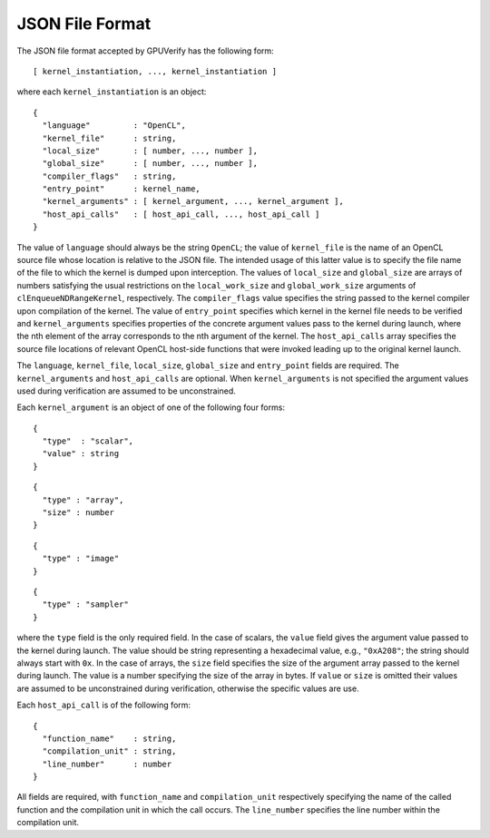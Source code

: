 ================
JSON File Format
================

The JSON file format accepted by GPUVerify has the following form::

  [ kernel_instantiation, ..., kernel_instantiation ]

where each ``kernel_instantiation`` is an object::

  {
    "language"         : "OpenCL",
    "kernel_file"      : string,
    "local_size"       : [ number, ..., number ],
    "global_size"      : [ number, ..., number ],
    "compiler_flags"   : string,
    "entry_point"      : kernel_name,
    "kernel_arguments" : [ kernel_argument, ..., kernel_argument ],
    "host_api_calls"   : [ host_api_call, ..., host_api_call ]
  }

The value of ``language`` should always be the string ``OpenCL``; the value of
``kernel_file`` is the name of an OpenCL source file whose location is relative
to the JSON file. The intended usage of this latter value is to specify the
file name of the file to which the kernel is dumped upon interception. The
values of ``local_size`` and ``global_size`` are arrays of numbers satisfying
the usual restrictions on the ``local_work_size`` and ``global_work_size``
arguments of ``clEnqueueNDRangeKernel``, respectively. The ``compiler_flags``
value specifies the string passed to the kernel compiler upon compilation of
the kernel. The value of ``entry_point`` specifies which kernel in the kernel
file needs to be verified and ``kernel_arguments`` specifies properties of the
concrete argument values pass to the kernel during launch, where the nth
element of the array corresponds to the nth argument of the kernel. The
``host_api_calls`` array specifies the source file locations of relevant OpenCL
host-side functions that were invoked leading up to the original kernel launch.

The ``language``, ``kernel_file``, ``local_size``, ``global_size`` and
``entry_point`` fields are required. The ``kernel_arguments`` and
``host_api_calls`` are optional. When ``kernel_arguments`` is not specified
the argument values used during verification are assumed to be unconstrained.

Each ``kernel_argument`` is an object of one of the following four forms::

  {
    "type"  : "scalar",
    "value" : string
  }

::

  {
    "type" : "array",
    "size" : number
  }

::

  {
    "type" : "image"
  }

::

  {
    "type" : "sampler"
  }

where the ``type`` field is the only required field. In the case of scalars,
the ``value`` field gives the argument value passed to the kernel during
launch. The value should be string representing a hexadecimal value, e.g.,
``"0xA208"``; the string should always start with ``0x``. In the case of
arrays, the ``size`` field specifies the size of the argument array passed to
the kernel during launch. The value is a number specifying the size of the
array in bytes. If ``value`` or ``size`` is omitted their values are assumed
to be unconstrained during verification, otherwise the specific values are use.

Each ``host_api_call`` is of the following form::

  {
    "function_name"    : string,
    "compilation_unit" : string,
    "line_number"      : number
  }

All fields are required, with ``function_name`` and ``compilation_unit``
respectively specifying the name of the called function and the compilation
unit in which the call occurs. The ``line_number`` specifies the line number
within the compilation unit.
